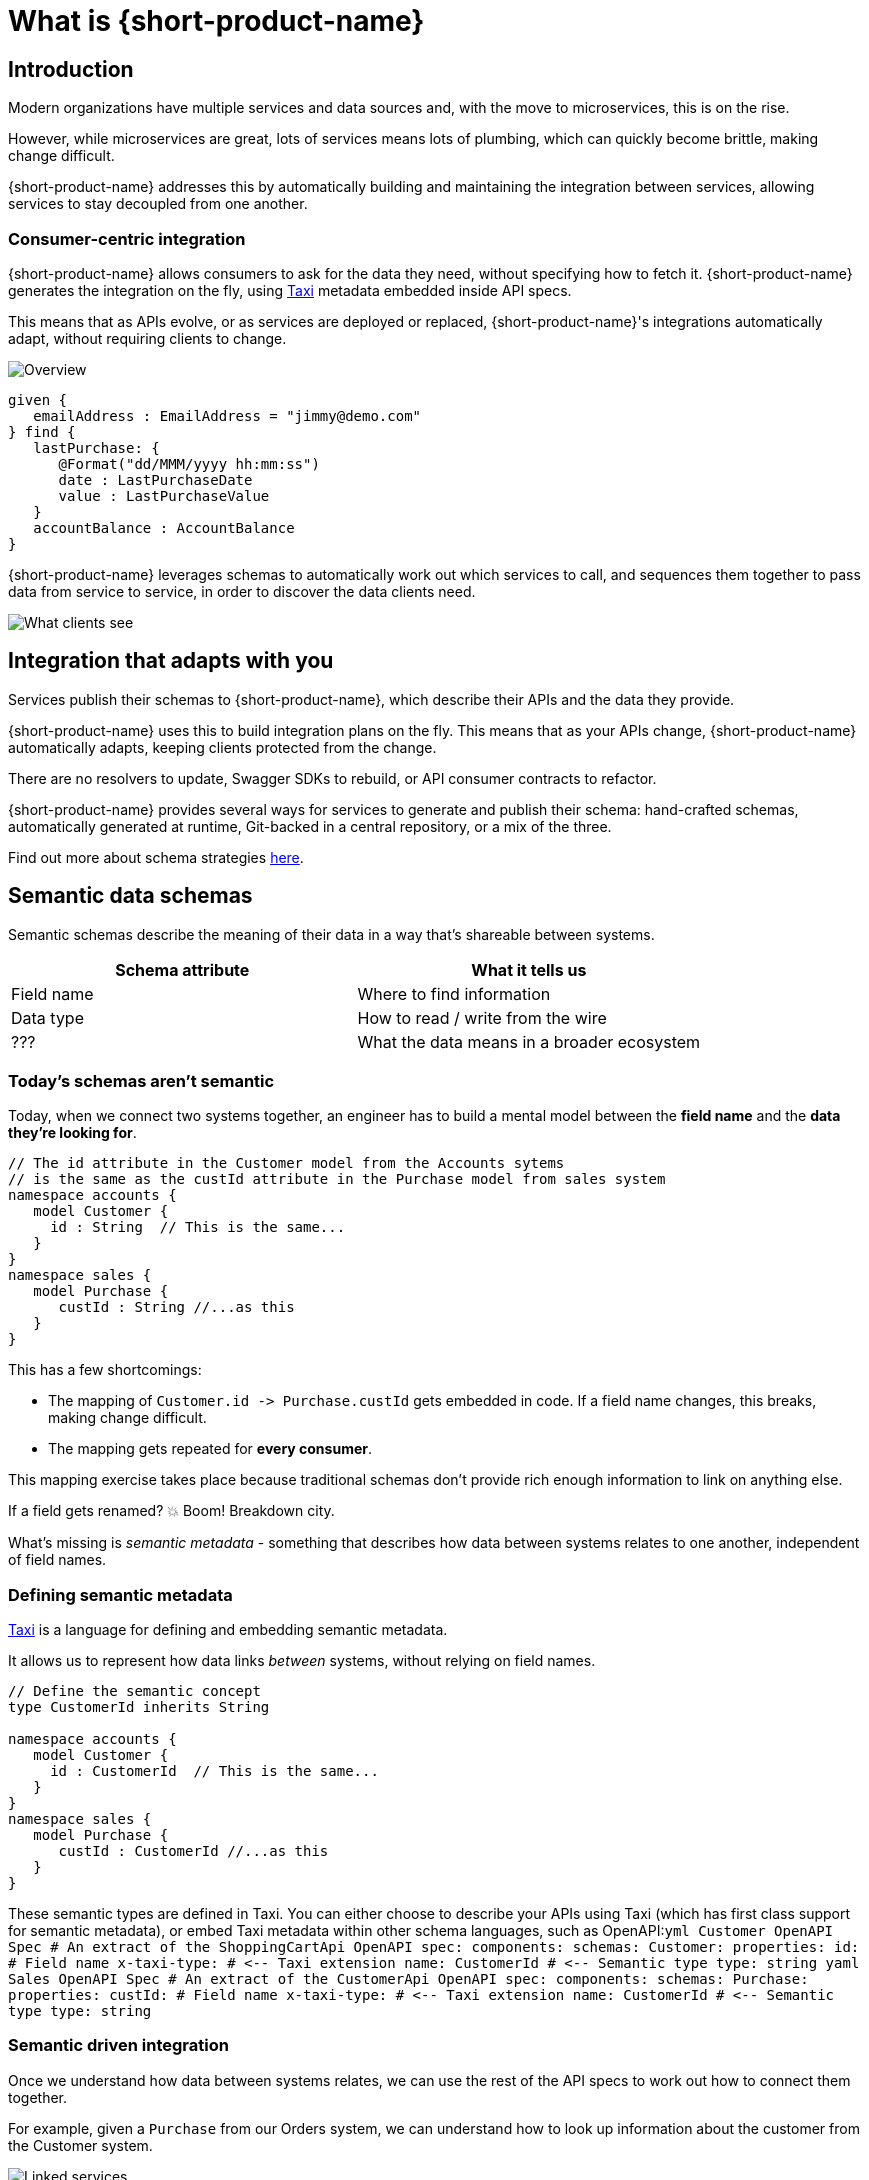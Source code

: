 = What is {short-product-name}
:description: '{long-product-name} automates API integration, and provides rich data discovery, so you can spend less time plumbing, and more time building.'

== Introduction

Modern organizations have multiple services and data sources and, with the move to microservices,
this is on the rise.

However, while microservices are great, lots of services means lots of plumbing, which can quickly become
brittle, making change difficult.

{short-product-name} addresses this by automatically building and maintaining the integration between services,
allowing services to stay decoupled from one another.

=== Consumer-centric integration

{short-product-name} allows consumers to ask for the data they need, without specifying how to fetch it.  {short-product-name} generates the integration on the fly, using https://taxilang.org[Taxi]
metadata embedded inside API specs.

This means that as APIs evolve, or as services are deployed or replaced, {short-product-name}'s integrations automatically adapt, without requiring clients to change.

image:high-level-overview.png[Overview]

[,taxi]
----
given {
   emailAddress : EmailAddress = "jimmy@demo.com"
} find {
   lastPurchase: {
      @Format("dd/MMM/yyyy hh:mm:ss")
      date : LastPurchaseDate
      value : LastPurchaseValue
   }
   accountBalance : AccountBalance
}
----

{short-product-name} leverages schemas to automatically work out which services to call,
and sequences them together to pass data from service to service, in order to discover the data clients need.

image:what-clients-sees.png[What clients see]

== Integration that adapts with you

Services publish their schemas to {short-product-name}, which describe their APIs and the data they provide.

{short-product-name} uses this to build integration plans on the fly. This means that as your APIs change, {short-product-name} automatically adapts,
keeping clients protected from the change.

There are no resolvers to update, Swagger SDKs to rebuild, or API consumer contracts to refactor.

{short-product-name} provides several ways for services to generate and publish their schema:
hand-crafted schemas, automatically generated at runtime, Git-backed in a central repository, or a mix of the three.

Find out more about schema strategies link:/docs/publishing-and-sharing-schemas[here].

== Semantic data schemas

Semantic schemas describe the meaning of their data in a way that's shareable between systems.

|===
| Schema attribute | What it tells us

| Field name
| Where to find information

| Data type
| How to read / write from the wire

| ???
| What the data means in a broader ecosystem
|===

=== Today's schemas aren't semantic

Today, when we connect two systems together, an engineer has to build a mental model between the *field name* and the *data they're looking for*.

[,taxi]
----
// The id attribute in the Customer model from the Accounts sytems
// is the same as the custId attribute in the Purchase model from sales system
namespace accounts {
   model Customer {
     id : String  // This is the same...
   }
}
namespace sales {
   model Purchase {
      custId : String //...as this
   }
}
----

This has a few shortcomings:

* The mapping of `+Customer.id -> Purchase.custId+` gets embedded in code.  If a field name changes, this breaks, making change difficult.
* The mapping gets repeated for *every consumer*.

This mapping exercise takes place because traditional schemas don't provide rich enough information to link on anything else.

If a field gets renamed?  💥 Boom! Breakdown city.

What's missing is _semantic metadata_ - something that describes how data between systems relates to one another, independent of field names.

=== Defining semantic metadata

https://taxilang.org[Taxi] is a language for defining and embedding semantic metadata.

It allows us to represent how data links _between_ systems, without relying on field names.

[,taxi]
----
// Define the semantic concept
type CustomerId inherits String

namespace accounts {
   model Customer {
     id : CustomerId  // This is the same...
   }
}
namespace sales {
   model Purchase {
      custId : CustomerId //...as this
   }
}
----

These semantic types are defined in Taxi.  You can either choose to describe your APIs using Taxi (which has first class
support for semantic metadata), or embed Taxi metadata within other schema languages, such as OpenAPI:+++<SnippetGroup>+++```yml Customer OpenAPI Spec # An extract of the ShoppingCartApi OpenAPI spec: components: schemas: Customer: properties: id: # Field name x-taxi-type: # \<-- Taxi extension name: CustomerId # \<-- Semantic type type: string ``` ```yaml Sales OpenAPI Spec # An extract of the CustomerApi OpenAPI spec: components: schemas: Purchase: properties: custId: # Field name x-taxi-type: # \<-- Taxi extension name: CustomerId # \<-- Semantic type type: string ```+++</SnippetGroup>+++

=== Semantic driven integration

Once we understand how data between systems relates, we can use the rest of the API specs to work out how to connect them together.

For example, given a `Purchase` from our Orders system, we can understand how to look up information about the customer from the Customer system.

image:linked-services.png[Linked services]

{short-product-name} performs this integration for us.

By sending a request in https://taxilang.org/language-reference/querying-with-taxiql/[TaxiQL], we can ask for data, without specifying how data
relates, or which systems to get them from.

[,taxi]
----
find { Purchases[] } as {
  purchaseId : PurchaseId // Comes from the Purchase object
  customerName : CustomerName // Looked up by calling the Customer service
}
----

This means that systems are free to update field names, replace databases with APIs, APIs with databases, etc.  Consumers remain unaffected.

Find out more about semantic data and Taxi on the  https://taxilang.org[Taxi website].
